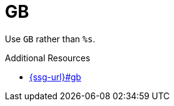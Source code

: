:navtitle: GB
:keywords: reference, rule, GB

= GB

Use `GB` rather than `%s`.

.Additional Resources

* link:{ssg-url}#gb[]

